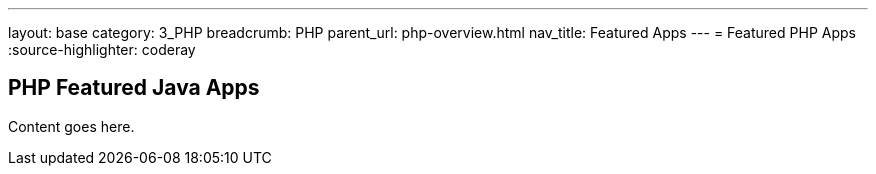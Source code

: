 ---
layout: base
category: 3_PHP
breadcrumb: PHP
parent_url: php-overview.html
nav_title: Featured Apps
---
= Featured PHP Apps
:source-highlighter: coderay

== PHP Featured Java Apps

Content goes here.
